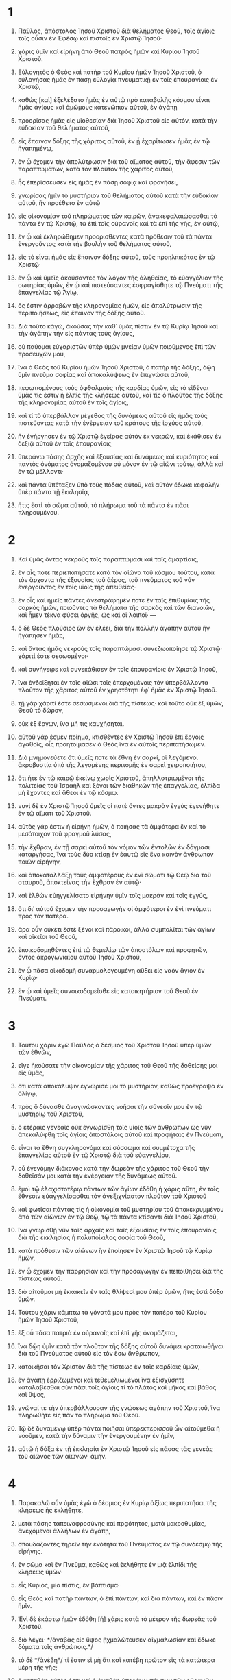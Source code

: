 #+TITLE ΠΡΟΣ ΕΦΕΣΙΟΥΣ
* 1
1. Παῦλος, ἀπόστολος Ἰησοῦ Χριστοῦ διὰ θελήματος Θεοῦ, τοῖς ἁγίοις τοῖς οὖσιν ἐν Ἐφέσῳ καὶ πιστοῖς ἐν Χριστῷ Ἰησοῦ·
2. χάρις ὑμῖν καὶ εἰρήνη ἀπὸ Θεοῦ πατρὸς ἡμῶν καὶ Κυρίου Ἰησοῦ Χριστοῦ.

3. Εὐλογητὸς ὁ Θεὸς καὶ πατὴρ τοῦ Κυρίου ἡμῶν Ἰησοῦ Χριστοῦ, ὁ εὐλογήσας ἡμᾶς ἐν πάσῃ εὐλογίᾳ πνευματικῇ ἐν τοῖς ἐπουρανίοις ἐν Χριστῷ,
4. καθὼς [καὶ] ἐξελέξατο ἡμᾶς ἐν αὐτῷ πρὸ καταβολῆς κόσμου εἶναι ἡμᾶς ἁγίους καὶ ἀμώμους κατενώπιον αὐτοῦ, ἐν ἀγάπῃ
5. προορίσας ἡμᾶς εἰς υἱοθεσίαν διὰ Ἰησοῦ Χριστοῦ εἰς αὐτόν, κατὰ τὴν εὐδοκίαν τοῦ θελήματος αὐτοῦ,
6. εἰς ἔπαινον δόξης τῆς χάριτος αὐτοῦ, ἐν ᾗ ἐχαρίτωσεν ἡμᾶς ἐν τῷ ἠγαπημένῳ,
7. ἐν ᾧ ἔχομεν τὴν ἀπολύτρωσιν διὰ τοῦ αἵματος αὐτοῦ, τὴν ἄφεσιν τῶν παραπτωμάτων, κατὰ τὸν πλοῦτον τῆς χάριτος αὐτοῦ,
8. ἧς ἐπερίσσευσεν εἰς ἡμᾶς ἐν πάσῃ σοφίᾳ καὶ φρονήσει,
9. γνωρίσας ἡμῖν τὸ μυστήριον τοῦ θελήματος αὐτοῦ κατὰ τὴν εὐδοκίαν αὐτοῦ, ἣν προέθετο ἐν αὐτῷ
10. εἰς οἰκονομίαν τοῦ πληρώματος τῶν καιρῶν, ἀνακεφαλαιώσασθαι τὰ πάντα ἐν τῷ Χριστῷ, τὰ ἐπὶ τοῖς οὐρανοῖς καὶ τὰ ἐπὶ τῆς γῆς, ἐν αὐτῷ,
11. ἐν ᾧ καὶ ἐκληρώθημεν προορισθέντες κατὰ πρόθεσιν τοῦ τὰ πάντα ἐνεργοῦντος κατὰ τὴν βουλὴν τοῦ θελήματος αὐτοῦ,
12. εἰς τὸ εἶναι ἡμᾶς εἰς ἔπαινον δόξης αὐτοῦ, τοὺς προηλπικότας ἐν τῷ Χριστῷ·
13. ἐν ᾧ καὶ ὑμεῖς ἀκούσαντες τὸν λόγον τῆς ἀληθείας, τὸ εὐαγγέλιον τῆς σωτηρίας ὑμῶν, ἐν ᾧ καὶ πιστεύσαντες ἐσφραγίσθητε τῷ Πνεύματι τῆς ἐπαγγελίας τῷ Ἁγίῳ,
14. ὅς ἐστιν ἀρραβὼν τῆς κληρονομίας ἡμῶν, εἰς ἀπολύτρωσιν τῆς περιποιήσεως, εἰς ἔπαινον τῆς δόξης αὐτοῦ.

15. Διὰ τοῦτο κἀγώ, ἀκούσας τὴν καθ᾽ ὑμᾶς πίστιν ἐν τῷ Κυρίῳ Ἰησοῦ καὶ τὴν ἀγάπην τὴν εἰς πάντας τοὺς ἁγίους,
16. οὐ παύομαι εὐχαριστῶν ὑπὲρ ὑμῶν μνείαν ὑμῶν ποιούμενος ἐπὶ τῶν προσευχῶν μου,
17. ἵνα ὁ Θεὸς τοῦ Κυρίου ἡμῶν Ἰησοῦ Χριστοῦ, ὁ πατὴρ τῆς δόξης, δῴη ὑμῖν πνεῦμα σοφίας καὶ ἀποκαλύψεως ἐν ἐπιγνώσει αὐτοῦ,
18. πεφωτισμένους τοὺς ὀφθαλμοὺς τῆς καρδίας ὑμῶν, εἰς τὸ εἰδέναι ὑμᾶς τίς ἐστιν ἡ ἐλπὶς τῆς κλήσεως αὐτοῦ, καὶ τίς ὁ πλοῦτος τῆς δόξης τῆς κληρονομίας αὐτοῦ ἐν τοῖς ἁγίοις,
19. καὶ τί τὸ ὑπερβάλλον μέγεθος τῆς δυνάμεως αὐτοῦ εἰς ἡμᾶς τοὺς πιστεύοντας κατὰ τὴν ἐνέργειαν τοῦ κράτους τῆς ἰσχύος αὐτοῦ,
20. ἣν ἐνήργησεν ἐν τῷ Χριστῷ ἐγείρας αὐτὸν ἐκ νεκρῶν, καὶ ἐκάθισεν ἐν δεξιᾷ αὐτοῦ ἐν τοῖς ἐπουρανίοις
21. ὑπεράνω πάσης ἀρχῆς καὶ ἐξουσίας καὶ δυνάμεως καὶ κυριότητος καὶ παντὸς ὀνόματος ὀνομαζομένου οὐ μόνον ἐν τῷ αἰῶνι τούτῳ, ἀλλὰ καὶ ἐν τῷ μέλλοντι·
22. καὶ πάντα ὑπέταξεν ὑπὸ τοὺς πόδας αὐτοῦ, καὶ αὐτὸν ἔδωκε κεφαλὴν ὑπὲρ πάντα τῇ ἐκκλησίᾳ,
23. ἥτις ἐστὶ τὸ σῶμα αὐτοῦ, τὸ πλήρωμα τοῦ τὰ πάντα ἐν πᾶσι πληρουμένου.
* 2
1. Καὶ ὑμᾶς ὄντας νεκροὺς τοῖς παραπτώμασι καὶ ταῖς ἁμαρτίαις,
2. ἐν αἷς ποτε περιεπατήσατε κατὰ τὸν αἰῶνα τοῦ κόσμου τούτου, κατὰ τὸν ἄρχοντα τῆς ἐξουσίας τοῦ ἀέρος, τοῦ πνεύματος τοῦ νῦν ἐνεργοῦντος ἐν τοῖς υἱοῖς τῆς ἀπειθείας·
3. ἐν οἷς καὶ ἡμεῖς πάντες ἀνεστράφημέν ποτε ἐν ταῖς ἐπιθυμίαις τῆς σαρκὸς ἡμῶν, ποιοῦντες τὰ θελήματα τῆς σαρκὸς καὶ τῶν διανοιῶν, καὶ ἦμεν τέκνα φύσει ὀργῆς, ὡς καὶ οἱ λοιποί· —
4. ὁ δὲ Θεὸς πλούσιος ὢν ἐν ἐλέει, διὰ τὴν πολλὴν ἀγάπην αὐτοῦ ἣν ἠγάπησεν ἡμᾶς,
5. καὶ ὄντας ἡμᾶς νεκροὺς τοῖς παραπτώμασι συνεζωοποίησε τῷ Χριστῷ· χάριτί ἐστε σεσωσμένοι·
6. καὶ συνήγειρε καὶ συνεκάθισεν ἐν τοῖς ἐπουρανίοις ἐν Χριστῷ Ἰησοῦ,
7. ἵνα ἐνδείξηται ἐν τοῖς αἰῶσι τοῖς ἐπερχομένοις τὸν ὑπερβάλλοντα πλοῦτον τῆς χάριτος αὐτοῦ ἐν χρηστότητι ἐφ᾽ ἡμᾶς ἐν Χριστῷ Ἰησοῦ.
8. τῇ γὰρ χάριτί ἐστε σεσωσμένοι διὰ τῆς πίστεως· καὶ τοῦτο οὐκ ἐξ ὑμῶν, Θεοῦ τὸ δῶρον,
9. οὐκ ἐξ ἔργων, ἵνα μή τις καυχήσηται.
10. αὐτοῦ γάρ ἐσμεν ποίημα, κτισθέντες ἐν Χριστῷ Ἰησοῦ ἐπὶ ἔργοις ἀγαθοῖς, οἷς προητοίμασεν ὁ Θεὸς ἵνα ἐν αὐτοῖς περιπατήσωμεν.

11. Διὸ μνημονεύετε ὅτι ὑμεῖς ποτε τὰ ἔθνη ἐν σαρκί, οἱ λεγόμενοι ἀκροβυστία ὑπὸ τῆς λεγομένης περιτομῆς ἐν σαρκὶ χειροποιήτου,
12. ὅτι ἦτε ἐν τῷ καιρῷ ἐκείνῳ χωρὶς Χριστοῦ, ἀπηλλοτριωμένοι τῆς πολιτείας τοῦ Ἰσραὴλ καὶ ξένοι τῶν διαθηκῶν τῆς ἐπαγγελίας, ἐλπίδα μὴ ἔχοντες καὶ ἄθεοι ἐν τῷ κόσμῳ.
13. νυνὶ δὲ ἐν Χριστῷ Ἰησοῦ ὑμεῖς οἱ ποτὲ ὄντες μακρὰν ἐγγὺς ἐγενήθητε ἐν τῷ αἵματι τοῦ Χριστοῦ.
14. αὐτὸς γάρ ἐστιν ἡ εἰρήνη ἡμῶν, ὁ ποιήσας τὰ ἀμφότερα ἓν καὶ τὸ μεσότοιχον τοῦ φραγμοῦ λύσας,
15. τὴν ἔχθραν, ἐν τῇ σαρκὶ αὐτοῦ τὸν νόμον τῶν ἐντολῶν ἐν δόγμασι καταργήσας, ἵνα τοὺς δύο κτίσῃ ἐν ἑαυτῷ εἰς ἕνα καινὸν ἄνθρωπον ποιῶν εἰρήνην,
16. καὶ ἀποκαταλλάξῃ τοὺς ἀμφοτέρους ἐν ἑνὶ σώματι τῷ Θεῷ διὰ τοῦ σταυροῦ, ἀποκτείνας τὴν ἔχθραν ἐν αὐτῷ·
17. καὶ ἐλθὼν εὐηγγελίσατο εἰρήνην ὑμῖν τοῖς μακρὰν καὶ τοῖς ἐγγύς,
18. ὅτι δι᾽ αὐτοῦ ἔχομεν τὴν προσαγωγὴν οἱ ἀμφότεροι ἐν ἑνὶ πνεύματι πρὸς τὸν πατέρα.
19. ἄρα οὖν οὐκέτι ἐστὲ ξένοι καὶ πάροικοι, ἀλλὰ συμπολῖται τῶν ἁγίων καὶ οἰκεῖοι τοῦ Θεοῦ,
20. ἐποικοδομηθέντες ἐπὶ τῷ θεμελίῳ τῶν ἀποστόλων καὶ προφητῶν, ὄντος ἀκρογωνιαίου αὐτοῦ Ἰησοῦ Χριστοῦ,
21. ἐν ᾧ πᾶσα οἰκοδομὴ συναρμολογουμένη αὔξει εἰς ναὸν ἅγιον ἐν Κυρίῳ·
22. ἐν ᾧ καὶ ὑμεῖς συνοικοδομεῖσθε εἰς κατοικητήριον τοῦ Θεοῦ ἐν Πνεύματι.
* 3
1. Τούτου χάριν ἐγὼ Παῦλος ὁ δέσμιος τοῦ Χριστοῦ Ἰησοῦ ὑπὲρ ὑμῶν τῶν ἐθνῶν,
2. εἴγε ἠκούσατε τὴν οἰκονομίαν τῆς χάριτος τοῦ Θεοῦ τῆς δοθείσης μοι εἰς ὑμᾶς,
3. ὅτι κατὰ ἀποκάλυψιν ἐγνώρισέ μοι τὸ μυστήριον, καθὼς προέγραψα ἐν ὀλίγῳ,
4. πρὸς ὃ δύνασθε ἀναγινώσκοντες νοῆσαι τὴν σύνεσίν μου ἐν τῷ μυστηρίῳ τοῦ Χριστοῦ,
5. ὃ ἑτέραις γενεαῖς οὐκ ἐγνωρίσθη τοῖς υἱοῖς τῶν ἀνθρώπων ὡς νῦν ἀπεκαλύφθη τοῖς ἁγίοις ἀποστόλοις αὐτοῦ καὶ προφήταις ἐν Πνεύματι,
6. εἶναι τὰ ἔθνη συγκληρονόμα καὶ σύσσωμα καὶ συμμέτοχα τῆς ἐπαγγελίας αὐτοῦ ἐν τῷ Χριστῷ διὰ τοῦ εὐαγγελίου,
7. οὗ ἐγενόμην διάκονος κατὰ τὴν δωρεὰν τῆς χάριτος τοῦ Θεοῦ τὴν δοθεῖσάν μοι κατὰ τὴν ἐνέργειαν τῆς δυνάμεως αὐτοῦ.
8. ἐμοὶ τῷ ἐλαχιστοτέρῳ πάντων τῶν ἁγίων ἐδόθη ἡ χάρις αὕτη, ἐν τοῖς ἔθνεσιν εὐαγγελίσασθαι τὸν ἀνεξιχνίαστον πλοῦτον τοῦ Χριστοῦ
9. καὶ φωτίσαι πάντας τίς ἡ οἰκονομία τοῦ μυστηρίου τοῦ ἀποκεκρυμμένου ἀπὸ τῶν αἰώνων ἐν τῷ Θεῷ, τῷ τὰ πάντα κτίσαντι διὰ Ἰησοῦ Χριστοῦ,
10. ἵνα γνωρισθῇ νῦν ταῖς ἀρχαῖς καὶ ταῖς ἐξουσίαις ἐν τοῖς ἐπουρανίοις διὰ τῆς ἐκκλησίας ἡ πολυποίκιλος σοφία τοῦ Θεοῦ,
11. κατὰ πρόθεσιν τῶν αἰώνων ἣν ἐποίησεν ἐν Χριστῷ Ἰησοῦ τῷ Κυρίῳ ἡμῶν,
12. ἐν ᾧ ἔχομεν τὴν παρρησίαν καὶ τὴν προσαγωγὴν ἐν πεποιθήσει διὰ τῆς πίστεως αὐτοῦ.
13. διὸ αἰτοῦμαι μὴ ἐκκακεῖν ἐν ταῖς θλίψεσί μου ὑπὲρ ὑμῶν, ἥτις ἐστὶ δόξα ὑμῶν.
14. Τούτου χάριν κάμπτω τὰ γόνατά μου πρὸς τὸν πατέρα τοῦ Κυρίου ἡμῶν Ἰησοῦ Χριστοῦ,
15. ἐξ οὗ πᾶσα πατριὰ ἐν οὐρανοῖς καὶ ἐπὶ γῆς ὀνομάζεται,
16. ἵνα δῴη ὑμῖν κατὰ τὸν πλοῦτον τῆς δόξης αὐτοῦ δυνάμει κραταιωθῆναι διὰ τοῦ Πνεύματος αὐτοῦ εἰς τὸν ἔσω ἄνθρωπον,
17. κατοικῆσαι τὸν Χριστὸν διὰ τῆς πίστεως ἐν ταῖς καρδίαις ὑμῶν,
18. ἐν ἀγάπῃ ἐρριζωμένοι καὶ τεθεμελιωμένοι ἵνα ἐξισχύσητε καταλαβέσθαι σὺν πᾶσι τοῖς ἁγίοις τί τὸ πλάτος καὶ μῆκος καὶ βάθος καὶ ὕψος,
19. γνῶναί τε τὴν ὑπερβάλλουσαν τῆς γνώσεως ἀγάπην τοῦ Χριστοῦ, ἵνα πληρωθῆτε εἰς πᾶν τὸ πλήρωμα τοῦ Θεοῦ.

20. Τῷ δὲ δυναμένῳ ὑπὲρ πάντα ποιῆσαι ὑπερεκπερισσοῦ ὧν αἰτούμεθα ἢ νοοῦμεν, κατὰ τὴν δύναμιν τὴν ἐνεργουμένην ἐν ἡμῖν,
21. αὐτῷ ἡ δόξα ἐν τῇ ἐκκλησίᾳ ἐν Χριστῷ Ἰησοῦ εἰς πάσας τὰς γενεὰς τοῦ αἰῶνος τῶν αἰώνων· ἀμήν.
* 4
1. Παρακαλῶ οὖν ὑμᾶς ἐγὼ ὁ δέσμιος ἐν Κυρίῳ ἀξίως περιπατῆσαι τῆς κλήσεως ἧς ἐκλήθητε,
2. μετὰ πάσης ταπεινοφροσύνης καὶ πρᾳότητος, μετὰ μακροθυμίας, ἀνεχόμενοι ἀλλήλων ἐν ἀγάπῃ,
3. σπουδάζοντες τηρεῖν τὴν ἑνότητα τοῦ Πνεύματος ἐν τῷ συνδέσμῳ τῆς εἰρήνης.
4. ἓν σῶμα καὶ ἓν Πνεῦμα, καθὼς καὶ ἐκλήθητε ἐν μιᾷ ἐλπίδι τῆς κλήσεως ὑμῶν·
5. εἷς Κύριος, μία πίστις, ἓν βάπτισμα·
6. εἷς Θεὸς καὶ πατὴρ πάντων, ὁ ἐπὶ πάντων, καὶ διὰ πάντων, καὶ ἐν πᾶσιν ἡμῖν.
7. Ἑνὶ δὲ ἑκάστῳ ἡμῶν ἐδόθη [ἡ] χάρις κατὰ τὸ μέτρον τῆς δωρεᾶς τοῦ Χριστοῦ.
8. διὸ λέγει· */ἀναβὰς εἰς ὕψος ᾐχμαλώτευσεν αἰχμαλωσίαν καὶ ἔδωκε δόματα τοῖς ἀνθρώποις.*/
9. τὸ δὲ */ἀνέβη*/ τί ἐστιν εἰ μὴ ὅτι καὶ κατέβη πρῶτον εἰς τὰ κατώτερα μέρη τῆς γῆς;
10. ὁ καταβὰς αὐτός ἐστι καὶ ὁ ἀναβὰς ὑπεράνω πάντων τῶν οὐρανῶν, ἵνα πληρώσῃ τὰ πάντα.
11. καὶ αὐτὸς ἔδωκε τοὺς μὲν ἀποστόλους, τοὺς δὲ προφήτας, τοὺς δὲ εὐαγγελιστάς, τοὺς δὲ ποιμένας καὶ διδασκάλους,
12. πρὸς τὸν καταρτισμὸν τῶν ἁγίων εἰς ἔργον διακονίας, εἰς οἰκοδομὴν τοῦ σώματος τοῦ Χριστοῦ,
13. μέχρι καταντήσωμεν οἱ πάντες εἰς τὴν ἑνότητα τῆς πίστεως καὶ τῆς ἐπιγνώσεως τοῦ υἱοῦ τοῦ Θεοῦ, εἰς ἄνδρα τέλειον, εἰς μέτρον ἡλικίας τοῦ πληρώματος τοῦ Χριστοῦ,
14. ἵνα μηκέτι ὦμεν νήπιοι, κλυδωνιζόμενοι καὶ περιφερόμενοι παντὶ ἀνέμῳ τῆς διδασκαλίας, ἐν τῇ κυβείᾳ τῶν ἀνθρώπων, ἐν πανουργίᾳ πρὸς τὴν μεθοδείαν τῆς πλάνης,
15. ἀληθεύοντες δὲ ἐν ἀγάπῃ αὐξήσωμεν εἰς αὐτὸν τὰ πάντα, ὅς ἐστιν ἡ κεφαλή, ὁ Χριστός,
16. ἐξ οὗ πᾶν τὸ σῶμα συναρμολογούμενον καὶ συμβιβαζόμενον διὰ πάσης ἁφῆς τῆς ἐπιχορηγίας κατ᾽ ἐνέργειαν ἐν μέτρῳ ἑνὸς ἑκάστου μέρους τὴν αὔξησιν τοῦ σώματος ποιεῖται εἰς οἰκοδομὴν ἑαυτοῦ ἐν ἀγάπῃ.

17. Τοῦτο οὖν λέγω καὶ μαρτύρομαι ἐν Κυρίῳ, μηκέτι ὑμᾶς περιπατεῖν καθὼς καὶ τὰ λοιπὰ ἔθνη περιπατεῖ ἐν ματαιότητι τοῦ νοὸς αὐτῶν,
18. ἐσκοτισμένοι τῇ διανοίᾳ, ὄντες ἀπηλλοτριωμένοι τῆς ζωῆς τοῦ Θεοῦ διὰ τὴν ἄγνοιαν τὴν οὖσαν ἐν αὐτοῖς διὰ τὴν πώρωσιν τῆς καρδίας αὐτῶν,
19. οἵτινες, ἀπηλγηκότες, ἑαυτοὺς παρέδωκαν τῇ ἀσελγείᾳ εἰς ἐργασίαν ἀκαθαρσίας πάσης ἐν πλεονεξίᾳ.
20. ὑμεῖς δὲ οὐχ οὕτως ἐμάθετε τὸν Χριστόν,
21. εἴγε αὐτὸν ἠκούσατε καὶ ἐν αὐτῷ ἐδιδάχθητε, καθώς ἐστιν ἀλήθεια ἐν τῷ Ἰησοῦ,
22. ἀποθέσθαι ὑμᾶς κατὰ τὴν προτέραν ἀναστροφὴν τὸν παλαιὸν ἄνθρωπον τὸν φθειρόμενον κατὰ τὰς ἐπιθυμίας τῆς ἀπάτης,
23. ἀνανεοῦσθαι δὲ τῷ πνεύματι τοῦ νοὸς ὑμῶν
24. καὶ ἐνδύσασθαι τὸν καινὸν ἄνθρωπον τὸν κατὰ Θεὸν κτισθέντα ἐν δικαιοσύνῃ καὶ ὁσιότητι τῆς ἀληθείας.

25. Διὸ ἀποθέμενοι τὸ ψεῦδος λαλεῖτε ἀλήθειαν ἕκαστος μετὰ τοῦ πλησίον αὐτοῦ· ὅτι ἐσμὲν ἀλλήλων μέλη.
26. */ὀργίζεσθε, καὶ μὴ ἁμαρτάνετε·*/ ὁ ἥλιος μὴ ἐπιδυέτω ἐπὶ τῷ παροργισμῷ ὑμῶν,
27. μηδὲ δίδοτε τόπον τῷ διαβόλῳ.
28. ὁ κλέπτων μηκέτι κλεπτέτω, μᾶλλον δὲ κοπιάτω ἐργαζόμενος τὸ ἀγαθὸν ταῖς χερσίν, ἵνα ἔχῃ μεταδιδόναι τῷ χρείαν ἔχοντι.
29. πᾶς λόγος σαπρὸς ἐκ τοῦ στόματος ὑμῶν μὴ ἐκπορευέσθω, ἀλλ᾽ εἴ τις ἀγαθὸς πρὸς οἰκοδομὴν τῆς χρείας, ἵνα δῷ χάριν τοῖς ἀκούουσι.
30. καὶ μὴ λυπεῖτε τὸ Πνεῦμα τὸ Ἅγιον τοῦ Θεοῦ, ἐν ᾧ ἐσφραγίσθητε εἰς ἡμέραν ἀπολυτρώσεως.
31. πᾶσα πικρία καὶ θυμὸς καὶ ὀργὴ καὶ κραυγὴ καὶ βλασφημία ἀρθήτω ἀφ᾽ ὑμῶν σὺν πάσῃ κακίᾳ.
32. γίνεσθε δὲ εἰς ἀλλήλους χρηστοί, εὔσπλαγχνοι, χαριζόμενοι ἑαυτοῖς καθὼς καὶ ὁ Θεὸς ἐν Χριστῷ ἐχαρίσατο ἡμῖν.
* 5
1. Γίνεσθε οὖν μιμηταὶ τοῦ Θεοῦ ὡς τέκνα ἀγαπητά,
2. καὶ περιπατεῖτε ἐν ἀγάπῃ, καθὼς καὶ ὁ Χριστὸς ἠγάπησεν ἡμᾶς καὶ παρέδωκεν ἑαυτὸν ὑπὲρ ἡμῶν προσφορὰν καὶ θυσίαν τῷ Θεῷ εἰς ὀσμὴν εὐωδίας.
3. πορνεία δὲ καὶ πᾶσα ἀκαθαρσία ἢ πλεονεξία μηδὲ ὀνομαζέσθω ἐν ὑμῖν, καθὼς πρέπει ἁγίοις,
4. καὶ αἰσχρότης καὶ μωρολογία ἢ εὐτραπελία, τὰ οὐκ ἀνήκοντα, ἀλλὰ μᾶλλον εὐχαριστία.
5. τοῦτο γάρ ἐστε γινώσκοντες, ὅτι πᾶς πόρνος ἢ ἀκάθαρτος ἢ πλεονέκτης, ὅς ἐστιν εἰδωλολάτρης, οὐκ ἔχει κληρονομίαν ἐν τῇ βασιλείᾳ τοῦ Χριστοῦ καὶ Θεοῦ.
6. Μηδεὶς ὑμᾶς ἀπατάτω κενοῖς λόγοις· διὰ ταῦτα γὰρ ἔρχεται ἡ ὀργὴ τοῦ Θεοῦ ἐπὶ τοὺς υἱοὺς τῆς ἀπειθείας.
7. μὴ οὖν γίνεσθε συμμέτοχοι αὐτῶν.
8. ἦτε γάρ ποτε σκότος, νῦν δὲ φῶς ἐν Κυρίῳ· ὡς τέκνα φωτὸς περιπατεῖτε· —
9. ὁ γὰρ καρπὸς τοῦ Πνεύματος ἐν πάσῃ ἀγαθωσύνῃ καὶ δικαιοσύνῃ καὶ ἀληθείᾳ· —
10. δοκιμάζοντες τί ἐστιν εὐάρεστον τῷ Κυρίῳ.
11. καὶ μὴ συγκοινωνεῖτε τοῖς ἔργοις τοῖς ἀκάρποις τοῦ σκότους, μᾶλλον δὲ καὶ ἐλέγχετε·
12. τὰ γὰρ κρυφῆ γινόμενα ὑπ᾽ αὐτῶν αἰσχρόν ἐστι καὶ λέγειν·
13. τὰ δὲ πάντα ἐλεγχόμενα ὑπὸ τοῦ φωτὸς φανεροῦται· πᾶν γὰρ τὸ φανερούμενον φῶς ἐστι.
14. διὸ λέγει· /ἔγειρε ὁ καθεύδων καὶ ἀνάστα ἐκ τῶν νεκρῶν, καὶ ἐπιφαύσει σοι ὁ Χριστός/.

15. Βλέπετε οὖν πῶς ἀκριβῶς περιπατεῖτε, μὴ ὡς ἄσοφοι, ἀλλ᾽ ὡς σοφοί,
16. ἐξαγοραζόμενοι τὸν καιρόν, ὅτι αἱ ἡμέραι πονηραί εἰσι.
17. διὰ τοῦτο μὴ γίνεσθε ἄφρονες, ἀλλὰ συνιέντες τί τὸ θέλημα τοῦ Κυρίου.
18. καὶ μὴ μεθύσκεσθε οἴνῳ, ἐν ᾧ ἐστιν ἀσωτία, ἀλλὰ πληροῦσθε ἐν Πνεύματι,
19. λαλοῦντες ἑαυτοῖς ψαλμοῖς καὶ ὕμνοις καὶ ᾠδαῖς πνευματικαῖς, ᾄδοντες καὶ ψάλλοντες ἐν τῇ καρδίᾳ ὑμῶν τῷ Κυρίῳ,
20. εὐχαριστοῦντες πάντοτε ὑπὲρ πάντων ἐν ὀνόματι τοῦ Κυρίου ἡμῶν Ἰησοῦ Χριστοῦ τῷ Θεῷ καὶ πατρί,
21. ὑποτασσόμενοι ἀλλήλοις ἐν φόβῳ Χριστοῦ.

22. Αἱ γυναῖκες τοῖς ἰδίοις ἀνδράσιν ὑποτάσσεσθε ὡς τῷ Κυρίῳ,
23. ὅτι [ὁ] ἀνήρ ἐστι κεφαλὴ τῆς γυναικός, ὡς καὶ ὁ Χριστὸς κεφαλὴ τῆς ἐκκλησίας, καὶ αὐτός ἐστι σωτὴρ τοῦ σώματος.
24. ἀλλ᾽ ὥσπερ ἡ ἐκκλησία ὑποτάσσεται τῷ Χριστῷ, οὕτω καὶ αἱ γυναῖκες τοῖς ἰδίοις ἀνδράσιν ἐν παντί.
25. οἱ ἄνδρες ἀγαπᾶτε τὰς γυναῖκας ἑαυτῶν, καθὼς καὶ ὁ Χριστὸς ἠγάπησε τὴν ἐκκλησίαν καὶ ἑαυτὸν παρέδωκεν ὑπὲρ αὐτῆς,
26. ἵνα αὐτὴν ἁγιάσῃ καθαρίσας τῷ λουτρῷ τοῦ ὕδατος ἐν ῥήματι,
27. ἵνα παραστήσῃ αὐτὴν ἑαυτῷ ἔνδοξον τὴν ἐκκλησίαν, μὴ ἔχουσαν σπίλον ἢ ῥυτίδα ἤ τι τῶν τοιούτων, ἀλλ᾽ ἵνα ᾖ ἁγία καὶ ἄμωμος.
28. οὕτως ὀφείλουσιν οἱ ἄνδρες ἀγαπᾶν τὰς ἑαυτῶν γυναῖκας ὡς τὰ ἑαυτῶν σώματα. ὁ ἀγαπῶν τὴν ἑαυτοῦ γυναῖκα ἑαυτὸν ἀγαπᾷ·
29. οὐδεὶς γάρ ποτε τὴν ἑαυτοῦ σάρκα ἐμίσησεν, ἀλλ᾽ ἐκτρέφει καὶ θάλπει αὐτήν, καθὼς καὶ ὁ Κύριος τὴν ἐκκλησίαν·
30. ὅτι μέλη ἐσμὲν τοῦ σώματος αὐτοῦ, ἐκ τῆς σαρκὸς αὐτοῦ καὶ ἐκ τῶν ὀστέων αὐτοῦ·
31. */ἀντὶ τούτου καταλείψει ἄνθρωπος τὸν πατέρα αὐτοῦ καὶ τὴν μητέρα καὶ προσκολληθήσεται πρὸς τὴν γυναῖκα αὐτοῦ, καὶ ἔσονται οἱ δύο εἰς σάρκα μίαν.*/
32. τὸ μυστήριον τοῦτο μέγα ἐστίν, ἐγὼ δὲ λέγω εἰς Χριστὸν καὶ εἰς τὴν ἐκκλησίαν.
33. πλὴν καὶ ὑμεῖς οἱ καθ᾽ ἕνα ἕκαστος τὴν ἑαυτοῦ γυναῖκα οὕτως ἀγαπάτω ὡς ἑαυτόν, ἡ δὲ γυνὴ ἵνα φοβῆται τὸν ἄνδρα.
* 6
1. Τὰ τέκνα ὑπακούετε τοῖς γονεῦσιν ὑμῶν ἐν Κυρίῳ· τοῦτο γάρ ἐστι δίκαιον.
2. */τίμα τὸν πατέρα σου καὶ τὴν μητέρα,*/ ἥτις ἐστὶν ἐντολὴ πρώτη ἐν ἐπαγγελίᾳ,
3. */ἵνα εὖ σοι γένηται καὶ ἔσῃ μακροχρόνιος ἐπὶ τῆς γῆς.*/
4. καὶ οἱ πατέρες μὴ παροργίζετε τὰ τέκνα ὑμῶν, ἀλλ᾽ ἐκτρέφετε αὐτὰ ἐν παιδείᾳ καὶ νουθεσίᾳ Κυρίου.
5. Οἱ δοῦλοι ὑπακούετε τοῖς κυρίοις κατὰ σάρκα μετὰ φόβου καὶ τρόμου ἐν ἁπλότητι τῆς καρδίας ὑμῶν ὡς τῷ Χριστῷ,
6. μὴ κατ᾽ ὀφθαλμοδουλίαν ὡς ἀνθρωπάρεσκοι, ἀλλ᾽ ὡς δοῦλοι [τοῦ] Χριστοῦ, ποιοῦντες τὸ θέλημα τοῦ Θεοῦ ἐκ ψυχῆς,
7. μετ᾽ εὐνοίας δουλεύοντες [ὡς] τῷ Κυρίῳ καὶ οὐκ ἀνθρώποις,
8. εἰδότες ὅτι ὃ ἐάν τι ἕκαστος ποιήσῃ ἀγαθόν, τοῦτο κομιεῖται παρὰ τοῦ Κυρίου, εἴτε δοῦλος εἴτε ἐλεύθερος.
9. Καὶ οἱ κύριοι τὰ αὐτὰ ποιεῖτε πρὸς αὐτούς, ἀνιέντες τὴν ἀπειλήν, εἰδότες ὅτι καὶ ὑμῶν αὐτῶν ὁ Κύριός ἐστιν ἐν οὐρανοῖς, καὶ προσωποληψία οὐκ ἔστι παρ᾽ αὐτῷ.

10. Τὸ λοιπόν, ἀδελφοί μου, ἐνδυναμοῦσθε ἐν Κυρίῳ καὶ ἐν τῷ κράτει τῆς ἰσχύος αὐτοῦ.
11. ἐνδύσασθε τὴν πανοπλίαν τοῦ Θεοῦ πρὸς τὸ δύνασθαι ὑμᾶς στῆναι πρὸς τὰς μεθοδείας τοῦ διαβόλου·
12. ὅτι οὐκ ἔστιν ἡμῖν ἡ πάλη πρὸς αἷμα καὶ σάρκα, ἀλλὰ πρὸς τὰς ἀρχάς, πρὸς τὰς ἐξουσίας, πρὸς τοὺς κοσμοκράτορας τοῦ σκότους τοῦ αἰῶνος τούτου, πρὸς τὰ πνευματικὰ τῆς πονηρίας ἐν τοῖς ἐπουρανίοις.
13. διὰ τοῦτο ἀναλάβετε τὴν πανοπλίαν τοῦ Θεοῦ, ἵνα δυνηθῆτε ἀντιστῆναι ἐν τῇ ἡμέρᾳ τῇ πονηρᾷ καὶ ἅπαντα κατεργασάμενοι στῆναι.
14. στῆτε οὖν περιζωσάμενοι τὴν ὀσφὺν ὑμῶν ἐν ἀληθείᾳ, καὶ ἐνδυσάμενοι τὸν θώρακα τῆς δικαιοσύνης,
15. καὶ ὑποδησάμενοι τοὺς πόδας ἐν ἑτοιμασίᾳ τοῦ εὐαγγελίου τῆς εἰρήνης,
16. ἐπὶ πᾶσιν ἀναλαβόντες τὸν θυρεὸν τῆς πίστεως, ἐν ᾧ δυνήσεσθε πάντα τὰ βέλη τοῦ πονηροῦ τὰ πεπυρωμένα σβέσαι·
17. καὶ τὴν περικεφαλαίαν τοῦ σωτηρίου δέξασθε, καὶ τὴν μάχαιραν τοῦ Πνεύματος, ὅ ἐστι ῥῆμα Θεοῦ, —
18. διὰ πάσης προσευχῆς καὶ δεήσεως, προσευχόμενοι ἐν παντὶ καιρῷ ἐν Πνεύματι, καὶ εἰς αὐτὸ τοῦτο ἀγρυπνοῦντες ἐν πάσῃ προσκαρτερήσει καὶ δεήσει περὶ πάντων τῶν ἁγίων,
19. καὶ ὑπὲρ ἐμοῦ, ἵνα μοι δοθῇ λόγος ἐν ἀνοίξει τοῦ στόματός μου, ἐν παρρησίᾳ γνωρίσαι τὸ μυστήριον τοῦ εὐαγγελίου,
20. ὑπὲρ οὗ πρεσβεύω ἐν ἁλύσει, ἵνα ἐν αὐτῷ παρρησιάσωμαι ὡς δεῖ με λαλῆσαι.

21. Ἵνα δὲ εἰδῆτε καὶ ὑμεῖς τὰ κατ᾽ ἐμέ, τί πράσσω, πάντα ὑμῖν γνωρίσει Τυχικὸς ὁ ἀγαπητὸς ἀδελφὸς καὶ πιστὸς διάκονος ἐν Κυρίῳ,
22. ὃν ἔπεμψα πρὸς ὑμᾶς εἰς αὐτὸ τοῦτο, ἵνα γνῶτε τὰ περὶ ἡμῶν καὶ παρακαλέσῃ τὰς καρδίας ὑμῶν.

23. Εἰρήνη τοῖς ἀδελφοῖς καὶ ἀγάπη μετὰ πίστεως ἀπὸ Θεοῦ πατρὸς καὶ Κυρίου Ἰησοῦ Χριστοῦ.

24. Ἡ χάρις μετὰ πάντων τῶν ἀγαπώντων τὸν Κύριον ἡμῶν Ἰησοῦν Χριστὸν ἐν ἀφθαρσίᾳ· ἀμήν.
